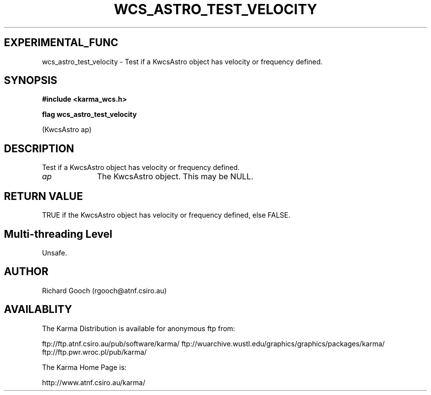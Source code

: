.TH WCS_ASTRO_TEST_VELOCITY 3 "13 Nov 2005" "Karma Distribution"
.SH EXPERIMENTAL_FUNC
wcs_astro_test_velocity \- Test if a KwcsAstro object has velocity or frequency defined.
.SH SYNOPSIS
.B #include <karma_wcs.h>
.sp
.B flag wcs_astro_test_velocity
.sp
(KwcsAstro ap)
.SH DESCRIPTION
Test if a KwcsAstro object has velocity or frequency defined.
.IP \fIap\fP 1i
The KwcsAstro object. This may be NULL.
.SH RETURN VALUE
TRUE if the KwcsAstro object has velocity or frequency defined,
else FALSE.
.SH Multi-threading Level
Unsafe.
.SH AUTHOR
Richard Gooch (rgooch@atnf.csiro.au)
.SH AVAILABLITY
The Karma Distribution is available for anonymous ftp from:

ftp://ftp.atnf.csiro.au/pub/software/karma/
ftp://wuarchive.wustl.edu/graphics/graphics/packages/karma/
ftp://ftp.pwr.wroc.pl/pub/karma/

The Karma Home Page is:

http://www.atnf.csiro.au/karma/
